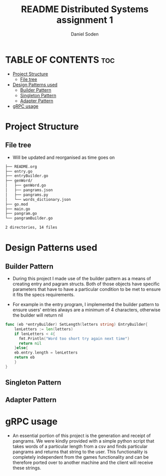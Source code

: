 #+TITLE: README Distributed Systems assignment 1
#+AUTHOR: Daniel Soden
#+DESCRIPTON: README file explanaing decisions made and planning presented throughout completion of this assignment

#+OPTIONS: toc:2

* TABLE OF CONTENTS :toc:
- [[#project-structure][Project Structure]]
  - [[#file-tree][File tree]]
- [[#design-patterns-used][Design Patterns used]]
  - [[#builder-pattern][Builder Pattern]]
  - [[#singleton-pattern][Singleton Pattern]]
  - [[#adapter-pattern][Adapter Pattern]]
- [[#grpc-usage][gRPC usage]]

* Project Structure
** File tree
- Will be updated and reorganised as time goes on

#+begin_src bash
├── README.org
├── entry.go
├── entryBuilder.go
├── genWord/
│   ├── genWord.go
│   ├── pangrams.json
│   ├── pangrams.py
│   └── words_dictionary.json
├── go.mod
├── main.go
├── pangram.go
└── pangramBuilder.go

2 directories, 14 files

#+end_src

* Design Patterns used
** Builder Pattern

- During this project I made use of the builder pattern as a means of creating entry and pagram structs. Both of those objects have specific parameters that have to have a particular condition to be met to ensure it fits the specs requirements.
  
- For example in the entry program, I implemented the builder pattern to ensure users' entries always are a minimum of 4 characters, otherwise the builder will return nil
  
#+begin_src go
func (eb *entryBuilder) SetLength(letters string) EntryBuilder{
	lenLetters := len(letters)
	if lenLetters < 4{
	  fmt.Println("Word too short try again next time")
	  return nil
	}else{
	eb.entry.length = lenLetters  
	return eb
	}
}
#+end_src

** Singleton Pattern


** Adapter Pattern 


* gRPC usage

- An essential portion of this project is the generation and receipt of pangrams. We were kindly provided with a simple python script that takes words of a particular length from a csv and finds particular pangrams and returns that string to the user. This functionality is completely independent from the games functionality and can be therefore ported over to another machine and the client will receive these strings. 
